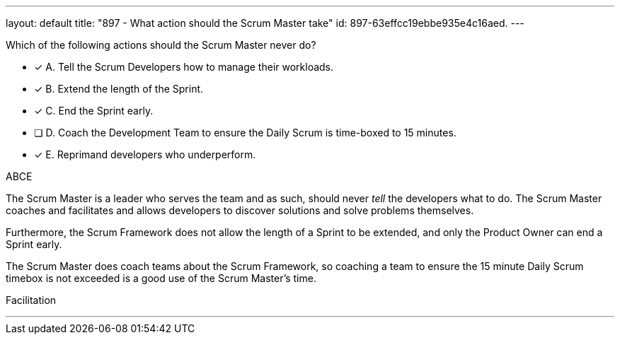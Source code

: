 ---
layout: default 
title: "897 - What action should the Scrum Master take"
id: 897-63effcc19ebbe935e4c16aed.
---


[#question]


****

[#query]
--
Which of the following actions should the Scrum Master never do?
--

[#list]
--
* [*] A. Tell the Scrum Developers how to manage their workloads.
* [*] B. Extend the length of the Sprint.
* [*] C. End the Sprint early.
* [ ] D. Coach the Development Team to ensure the Daily Scrum is time-boxed to 15 minutes.
* [*] E. Reprimand developers who underperform.
--
****

[#answer]
ABCE

[#explanation]
--
The Scrum Master is a leader who serves the team and as such, should never _tell_ the developers what to do. The Scrum Master coaches and facilitates and allows developers to discover solutions and solve problems themselves.

Furthermore, the Scrum Framework does not allow the length of a Sprint to be extended, and only the Product Owner can end a Sprint early.

The Scrum Master does coach teams about the Scrum Framework, so coaching a team to ensure the 15 minute Daily Scrum timebox is not exceeded is a good use of the Scrum Master's time.


--

[#ka]
Facilitation

'''


